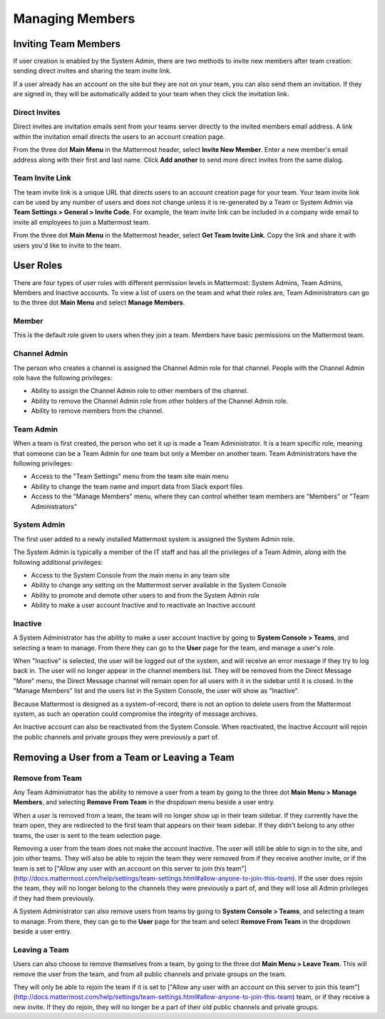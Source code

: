 .. _managing-members:

Managing Members
================

Inviting Team Members
---------------------

If user creation is enabled by the System Admin, there are two methods to invite new members after team creation: sending direct invites and sharing the team invite link.

If a user already has an account on the site but they are not on your team, you can also send them an invitation. If they are signed in, they will be automatically added to your team when they click the invitation link.

Direct Invites
~~~~~~~~~~~~~~

Direct invites are invitation emails sent from your teams server directly to the invited members email address. A link within the invitation email directs the users to an account creation page.

From the three dot **Main Menu** in the Mattermost header, select **Invite New Member**. Enter a new member's email address along with their first and last name. Click **Add another** to send more direct invites from the same dialog.

Team Invite Link
~~~~~~~~~~~~~~~~

The team invite link is a unique URL that directs users to an account creation page for your team. Your team invite link can be used by any number of users and does not change unless it is re-generated by a Team or System Admin via **Team Settings > General > Invite Code**. For example, the team invite link can be included in a company wide email to invite all employees to join a Mattermost team.

From the three dot **Main Menu** in the Mattermost header, select **Get Team Invite Link**. Copy the link and share it with users you'd like to invite to the team.

User Roles
----------

There are four types of user roles with different permission levels in Mattermost: System Admins, Team Admins, Members and Inactive accounts. To view a list of users on the team and what their roles are, Team Administrators can go to the three dot **Main Menu** and select **Manage Members**.

Member
~~~~~~

This is the default role given to users when they join a team. Members have basic permissions on the Mattermost team.

Channel Admin
~~~~~~~~~~~~~

The person who creates a channel is assigned the Channel Admin role for that channel. People with the Channel Admin role have the following privileges:

- Ability to assign the Channel Admin role to other members of the channel.
- Ability to remove the Channel Admin role from other holders of the Channel Admin role.
- Ability to remove members from the channel.

Team Admin
~~~~~~~~~~

When a team is first created, the person who set it up is made a Team Administrator. It is a team specific role, meaning that someone can be a Team Admin for one team but only a Member on another team. Team Administrators have the following privileges:

- Access to the "Team Settings" menu from the team site main menu
- Ability to change the team name and import data from Slack export files
- Access to the "Manage Members" menu, where they can control whether team members are "Members" or "Team Administrators"

System Admin
~~~~~~~~~~~~

The first user added to a newly installed Mattermost system is assigned the System Admin role.

The System Admin is typically a member of the IT staff and has all the privileges of a Team Admin, along with the following additional privileges:

- Access to the System Console from the main menu in any team site
- Ability to change any setting on the Mattermost server available in the System Console
- Ability to promote and demote other users to and from the System Admin role
- Ability to make a user account Inactive and to reactivate an Inactive account

Inactive
~~~~~~~~

A System Administrator has the ability to make a user account Inactive by going to **System Console > Teams**, and selecting a team to manage. From there they can go to the **User** page for the team, and manage a user's role.

When "Inactive" is selected, the user will be logged out of the system, and will receive an error message if they try to log back in. The user will no longer appear in the channel members list. They will be removed from the Direct Message "More" menu, the Direct Message channel will remain open for all users with it in the sidebar until it is closed. In the "Manage Members" list and the users list in the System Console, the user will show as "Inactive".

Because Mattermost is designed as a system-of-record, there is not an option to delete users from the Mattermost system, as such an operation could compromise the integrity of message archives.

An Inactive account can also be reactivated from the System Console. When reactivated, the Inactive Account will rejoin the public channels and private groups they were previously a part of.

Removing a User from a Team or Leaving a Team
---------------------------------------------

Remove from Team
~~~~~~~~~~~~~~~~

Any Team Administrator has the ability to remove a user from a team by going to the three dot **Main Menu > Manage Members**, and selecting **Remove From Team** in the dropdown menu beside a user entry.

When a user is removed from a team, the team will no longer show up in their team sidebar. If they currently have the team open, they are redirected to the first team that appears on their team sidebar. If they didn't belong to any other teams, the user is sent to the team selection page.

Removing a user from the team does not make the account Inactive. The user will still be able to sign in to the site, and join other teams. They will also be able to rejoin the team they were removed from if they receive another invite, or if the team is set to ["Allow any user with an account on this server to join this team"](http://docs.mattermost.com/help/settings/team-settings.html#allow-anyone-to-join-this-team). If the user does rejoin the team, they will no longer belong to the channels they were previously a part of, and they will lose all Admin privileges if they had them previously.

A System Administrator can also remove users from teams by going to **System Console > Teams**, and selecting a team to manage. From there, they can go to the **User** page for the team and select **Remove From Team** in the dropdown beside a user entry.

Leaving a Team
~~~~~~~~~~~~~~

Users can also choose to remove themselves from a team, by going to the three dot **Main Menu > Leave Team**. This will remove the user from the team, and from all public channels and private groups on the team.

They will only be able to rejoin the team if it is set to ["Allow any user with an account on this server to join this team"](http://docs.mattermost.com/help/settings/team-settings.html#allow-anyone-to-join-this-team) team, or if they receive a new invite. If they do rejoin, they will no longer be a part of their old public channels and private groups.
